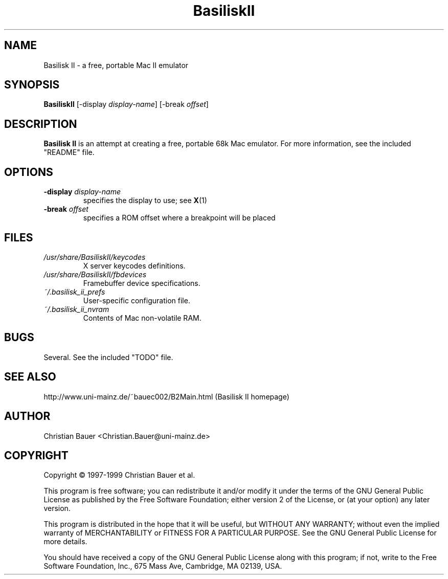 .TH BasiliskII 1 "October, 1999"
.SH NAME
Basilisk II \- a free, portable Mac II emulator
.SH SYNOPSIS
.B BasiliskII
[\-display
.IR display-name ]
[\-break
.IR offset ]
.SH DESCRIPTION
.B Basilisk II
is an attempt at creating a free, portable 68k Mac emulator.
For more information, see the included "README" file.
.SH OPTIONS
.TP
.BI "\-display " display-name
specifies the display to use; see
.BR X (1)
.TP
.BI "\-break " offset
specifies a ROM offset where a breakpoint will be placed
.SH FILES
.TP
.I /usr/share/BasiliskII/keycodes
X server keycodes definitions.
.TP
.I /usr/share/BasiliskII/fbdevices
Framebuffer device specifications.
.TP
.I ~/.basilisk_ii_prefs
User-specific configuration file.
.TP
.I ~/.basilisk_ii_nvram
Contents of Mac non-volatile RAM.
.SH BUGS
Several. See the included "TODO" file.
.SH SEE ALSO
http://www.uni-mainz.de/~bauec002/B2Main.html (Basilisk II homepage)
.SH AUTHOR
Christian Bauer <Christian.Bauer@uni-mainz.de>
.SH COPYRIGHT
Copyright \(co 1997-1999 Christian Bauer et al.

This program is free software; you can redistribute it and/or modify
it under the terms of the GNU General Public License as published by
the Free Software Foundation; either version 2 of the License, or
(at your option) any later version.

This program is distributed in the hope that it will be useful,
but WITHOUT ANY WARRANTY; without even the implied warranty of
MERCHANTABILITY or FITNESS FOR A PARTICULAR PURPOSE.  See the
GNU General Public License for more details.

You should have received a copy of the GNU General Public License
along with this program; if not, write to the Free Software
Foundation, Inc., 675 Mass Ave, Cambridge, MA 02139, USA.

